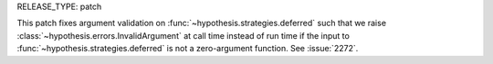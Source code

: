 RELEASE_TYPE: patch

This patch fixes argument validation on :func:`~hypothesis.strategies.deferred`
such that we raise :class:`~hypothesis.errors.InvalidArgument` at call time
instead of run time if the input to :func:`~hypothesis.strategies.deferred` is not
a zero-argument function. See :issue:`2272`.